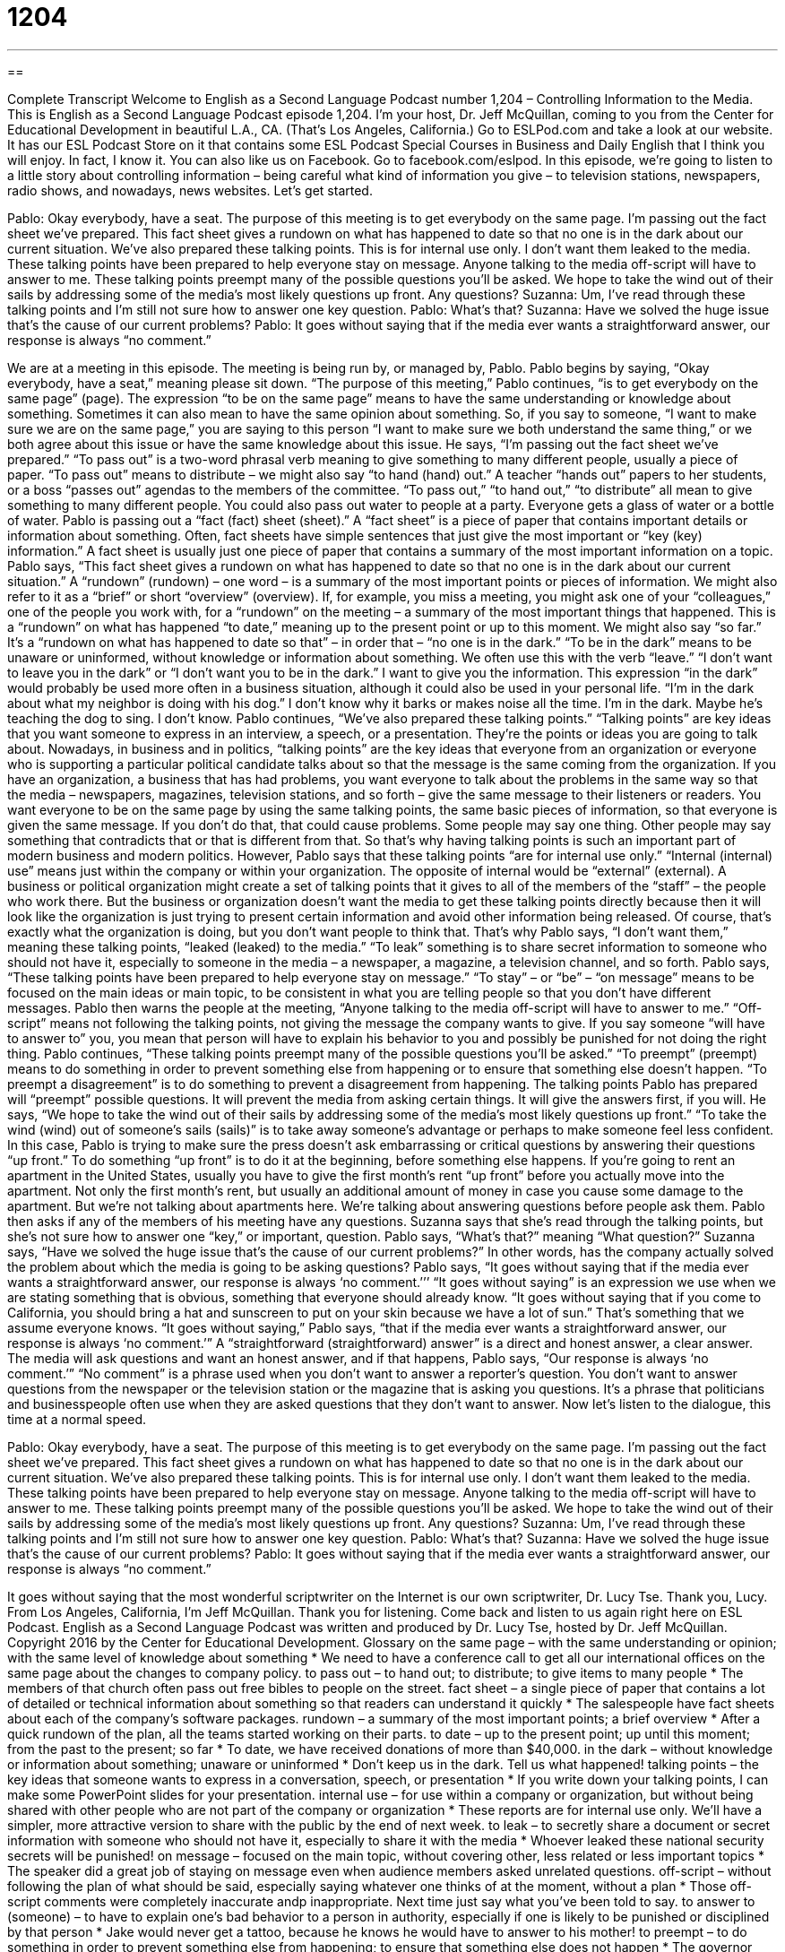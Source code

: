 = 1204
:toc: left
:toclevels: 3
:sectnums:
:stylesheet: ../../../myAdocCss.css

'''

== 

Complete Transcript
Welcome to English as a Second Language Podcast number 1,204 – Controlling Information to the Media.
This is English as a Second Language Podcast episode 1,204. I’m your host, Dr. Jeff McQuillan, coming to you from the Center for Educational Development in beautiful L.A., CA. (That’s Los Angeles, California.)
Go to ESLPod.com and take a look at our website. It has our ESL Podcast Store on it that contains some ESL Podcast Special Courses in Business and Daily English that I think you will enjoy. In fact, I know it. You can also like us on Facebook. Go to facebook.com/eslpod.
In this episode, we’re going to listen to a little story about controlling information – being careful what kind of information you give – to television stations, newspapers, radio shows, and nowadays, news websites. Let’s get started.
[start of dialogue]
Pablo: Okay everybody, have a seat. The purpose of this meeting is to get everybody on the same page.
I’m passing out the fact sheet we’ve prepared. This fact sheet gives a rundown on what has happened to date so that no one is in the dark about our current situation.
We’ve also prepared these talking points. This is for internal use only. I don’t want them leaked to the media. These talking points have been prepared to help everyone stay on message. Anyone talking to the media off-script will have to answer to me.
These talking points preempt many of the possible questions you’ll be asked. We hope to take the wind out of their sails by addressing some of the media’s most likely questions up front. Any questions?
Suzanna: Um, I’ve read through these talking points and I’m still not sure how to answer one key question.
Pablo: What’s that?
Suzanna: Have we solved the huge issue that’s the cause of our current problems?
Pablo: It goes without saying that if the media ever wants a straightforward answer, our response is always “no comment.”
[end of dialogue]
We are at a meeting in this episode. The meeting is being run by, or managed by, Pablo. Pablo begins by saying, “Okay everybody, have a seat,” meaning please sit down. “The purpose of this meeting,” Pablo continues, “is to get everybody on the same page” (page).
The expression “to be on the same page” means to have the same understanding or knowledge about something. Sometimes it can also mean to have the same opinion about something. So, if you say to someone, “I want to make sure we are on the same page,” you are saying to this person “I want to make sure we both understand the same thing,” or we both agree about this issue or have the same knowledge about this issue.
He says, “I’m passing out the fact sheet we’ve prepared.” “To pass out” is a two-word phrasal verb meaning to give something to many different people, usually a piece of paper. “To pass out” means to distribute – we might also say “to hand (hand) out.” A teacher “hands out” papers to her students, or a boss “passes out” agendas to the members of the committee. “To pass out,” “to hand out,” “to distribute” all mean to give something to many different people. You could also pass out water to people at a party. Everyone gets a glass of water or a bottle of water.
Pablo is passing out a “fact (fact) sheet (sheet).” A “fact sheet” is a piece of paper that contains important details or information about something. Often, fact sheets have simple sentences that just give the most important or “key (key) information.” A fact sheet is usually just one piece of paper that contains a summary of the most important information on a topic. Pablo says, “This fact sheet gives a rundown on what has happened to date so that no one is in the dark about our current situation.”
A “rundown” (rundown) – one word – is a summary of the most important points or pieces of information. We might also refer to it as a “brief” or short “overview” (overview). If, for example, you miss a meeting, you might ask one of your “colleagues,” one of the people you work with, for a “rundown” on the meeting – a summary of the most important things that happened. This is a “rundown” on what has happened “to date,” meaning up to the present point or up to this moment. We might also say “so far.”
It’s a “rundown on what has happened to date so that” – in order that – “no one is in the dark.” “To be in the dark” means to be unaware or uninformed, without knowledge or information about something. We often use this with the verb “leave.” “I don’t want to leave you in the dark” or “I don’t want you to be in the dark.” I want to give you the information.
This expression “in the dark” would probably be used more often in a business situation, although it could also be used in your personal life. “I’m in the dark about what my neighbor is doing with his dog.” I don’t know why it barks or makes noise all the time. I’m in the dark. Maybe he’s teaching the dog to sing. I don’t know. Pablo continues, “We’ve also prepared these talking points.” “Talking points” are key ideas that you want someone to express in an interview, a speech, or a presentation. They’re the points or ideas you are going to talk about.
Nowadays, in business and in politics, “talking points” are the key ideas that everyone from an organization or everyone who is supporting a particular political candidate talks about so that the message is the same coming from the organization. If you have an organization, a business that has had problems, you want everyone to talk about the problems in the same way so that the media – newspapers, magazines, television stations, and so forth – give the same message to their listeners or readers.
You want everyone to be on the same page by using the same talking points, the same basic pieces of information, so that everyone is given the same message. If you don’t do that, that could cause problems. Some people may say one thing. Other people may say something that contradicts that or that is different from that. So that’s why having talking points is such an important part of modern business and modern politics. However, Pablo says that these talking points “are for internal use only.” “Internal (internal) use” means just within the company or within your organization.
The opposite of internal would be “external” (external). A business or political organization might create a set of talking points that it gives to all of the members of the “staff” – the people who work there. But the business or organization doesn’t want the media to get these talking points directly because then it will look like the organization is just trying to present certain information and avoid other information being released. Of course, that’s exactly what the organization is doing, but you don’t want people to think that.
That’s why Pablo says, “I don’t want them,” meaning these talking points, “leaked (leaked) to the media.” “To leak” something is to share secret information to someone who should not have it, especially to someone in the media – a newspaper, a magazine, a television channel, and so forth. Pablo says, “These talking points have been prepared to help everyone stay on message.” “To stay” – or “be” – “on message” means to be focused on the main ideas or main topic, to be consistent in what you are telling people so that you don’t have different messages.
Pablo then warns the people at the meeting, “Anyone talking to the media off-script will have to answer to me.” “Off-script” means not following the talking points, not giving the message the company wants to give. If you say someone “will have to answer to” you, you mean that person will have to explain his behavior to you and possibly be punished for not doing the right thing.
Pablo continues, “These talking points preempt many of the possible questions you’ll be asked.” “To preempt” (preempt) means to do something in order to prevent something else from happening or to ensure that something else doesn’t happen. “To preempt a disagreement” is to do something to prevent a disagreement from happening. The talking points Pablo has prepared will “preempt” possible questions. It will prevent the media from asking certain things. It will give the answers first, if you will.
He says, “We hope to take the wind out of their sails by addressing some of the media’s most likely questions up front.” “To take the wind (wind) out of someone’s sails (sails)” is to take away someone’s advantage or perhaps to make someone feel less confident. In this case, Pablo is trying to make sure the press doesn’t ask embarrassing or critical questions by answering their questions “up front.” To do something “up front” is to do it at the beginning, before something else happens.
If you’re going to rent an apartment in the United States, usually you have to give the first month’s rent “up front” before you actually move into the apartment. Not only the first month’s rent, but usually an additional amount of money in case you cause some damage to the apartment. But we’re not talking about apartments here. We’re talking about answering questions before people ask them.
Pablo then asks if any of the members of his meeting have any questions. Suzanna says that she’s read through the talking points, but she’s not sure how to answer one “key,” or important, question. Pablo says, “What’s that?” meaning “What question?” Suzanna says, “Have we solved the huge issue that’s the cause of our current problems?” In other words, has the company actually solved the problem about which the media is going to be asking questions?
Pablo says, “It goes without saying that if the media ever wants a straightforward answer, our response is always ‘no comment.’’’ “It goes without saying” is an expression we use when we are stating something that is obvious, something that everyone should already know. “It goes without saying that if you come to California, you should bring a hat and sunscreen to put on your skin because we have a lot of sun.” That’s something that we assume everyone knows. “It goes without saying,” Pablo says, “that if the media ever wants a straightforward answer, our response is always ‘no comment.’”
A “straightforward (straightforward) answer” is a direct and honest answer, a clear answer. The media will ask questions and want an honest answer, and if that happens, Pablo says, “Our response is always ‘no comment.’” “No comment” is a phrase used when you don’t want to answer a reporter’s question. You don’t want to answer questions from the newspaper or the television station or the magazine that is asking you questions. It’s a phrase that politicians and businesspeople often use when they are asked questions that they don’t want to answer.
Now let’s listen to the dialogue, this time at a normal speed.
[start of dialogue]
Pablo: Okay everybody, have a seat. The purpose of this meeting is to get everybody on the same page.
I’m passing out the fact sheet we’ve prepared. This fact sheet gives a rundown on what has happened to date so that no one is in the dark about our current situation.
We’ve also prepared these talking points. This is for internal use only. I don’t want them leaked to the media. These talking points have been prepared to help everyone stay on message. Anyone talking to the media off-script will have to answer to me.
These talking points preempt many of the possible questions you’ll be asked. We hope to take the wind out of their sails by addressing some of the media’s most likely questions up front. Any questions?
Suzanna: Um, I’ve read through these talking points and I’m still not sure how to answer one key question.
Pablo: What’s that?
Suzanna: Have we solved the huge issue that’s the cause of our current problems?
Pablo: It goes without saying that if the media ever wants a straightforward answer, our response is always “no comment.”
[end of dialogue]
It goes without saying that the most wonderful scriptwriter on the Internet is our own scriptwriter, Dr. Lucy Tse. Thank you, Lucy.
From Los Angeles, California, I’m Jeff McQuillan. Thank you for listening. Come back and listen to us again right here on ESL Podcast.
English as a Second Language Podcast was written and produced by Dr. Lucy Tse, hosted by Dr. Jeff McQuillan. Copyright 2016 by the Center for Educational Development.
Glossary
on the same page – with the same understanding or opinion; with the same level of knowledge about something
* We need to have a conference call to get all our international offices on the same page about the changes to company policy.
to pass out – to hand out; to distribute; to give items to many people
* The members of that church often pass out free bibles to people on the street.
fact sheet – a single piece of paper that contains a lot of detailed or technical information about something so that readers can understand it quickly
* The salespeople have fact sheets about each of the company’s software packages.
rundown – a summary of the most important points; a brief overview
* After a quick rundown of the plan, all the teams started working on their parts.
to date – up to the present point; up until this moment; from the past to the present; so far
* To date, we have received donations of more than $40,000.
in the dark – without knowledge or information about something; unaware or uninformed
* Don’t keep us in the dark. Tell us what happened!
talking points – the key ideas that someone wants to express in a conversation, speech, or presentation
* If you write down your talking points, I can make some PowerPoint slides for your presentation.
internal use – for use within a company or organization, but without being shared with other people who are not part of the company or organization
* These reports are for internal use only. We’ll have a simpler, more attractive version to share with the public by the end of next week.
to leak – to secretly share a document or secret information with someone who should not have it, especially to share it with the media
* Whoever leaked these national security secrets will be punished!
on message – focused on the main topic, without covering other, less related or less important topics
* The speaker did a great job of staying on message even when audience members asked unrelated questions.
off-script – without following the plan of what should be said, especially saying whatever one thinks of at the moment, without a plan
* Those off-script comments were completely inaccurate andp inappropriate. Next time just say what you’ve been told to say.
to answer to (someone) – to have to explain one’s bad behavior to a person in authority, especially if one is likely to be punished or disciplined by that person
* Jake would never get a tattoo, because he knows he would have to answer to his mother!
to preempt – to do something in order to prevent something else from happening; to ensure that something else does not happen
* The governor preempted a planned protest by cancelling the meeting.
to take the wind out of (one’s) sails – to take away someone’s advantage; to make someone feel less confident, proud, or determined
* We were really excited about opening a restaurant, but hearing the horror stories of other business owners really took the wind out of our sails.
up front – directly and at the beginning, before something else happens
* You’ll need to pay $50 up front, and then $10 for each additional month.
it goes without saying – a phrase used when stating something that is obvious or that should be obvious; a phrase used for emphasis when stating something that should already be known by everyone
* It goes without saying that you should bring a birthday present when attending a birthday party.
straightforward – direct, clear, and honest, without hiding or minimizing anything
* Politicians almost never give straightforward responses. They give long answers that rarely answer the questions they’ve been asked.
no comment – a phrase used when one does not want to speak to the media and does not want to be quoted in news stories
* The lawyer advised her client to say, “No comment” in response to any inquiries about the lawsuit.
Comprehension Questions
1. What is the purpose of the meeting?
a) To have everyone write their name on a single piece of paper.
b) To take a group photograph.
c) To make sure everyone has the same information.
2. What does Pablo mean when he says, “This is for internal use only”?
a) People should eat and/or drink during the meeting.
b) People should memorize the talking points.
c) People should not share the talking points with others.
Answers at bottom.
What Else Does It Mean?
in the dark
The phrase “in the dark,” in this podcast, means without knowledge or information about something or being unaware or uninformed: “I’ll have to tell her the news soon. I can’t keep her in the dark forever.” The phrase “a shot in the dark” means a guess made without having any real information or facts: “That test was so hard! Most of my answers were a shot in the dark.” The phrase “after/before dark” means before/after the sunrise: “The children are supposed to come home before dark.” When talking about feelings, “dark” refers to feelings of sadness or depression: “Do you trust him enough to share your darkest fears?” Finally, “dark humor” refers to things that are bad in a funny way: “Chris’s dark humor can be upsetting to people who do not know him well.”
up front
In this podcast, the phrase “up front” means directly and at the beginning, before something else happens: “When roommates establish clear expectations and rules up front, they are less likely to experience conflict later.” A “front” can be an organization or business that prevents others from seeing illegal or secret activities: “The jewelry store on Main Street is a front for drug and arms dealing.” The phrase “to put on a brave front” means to act brave and appear brave to other people when one does not feel brave: “Ivan was really upset that he didn’t win the competition, but he put on a brave front and congratulated the winner.” Finally, a “front office” refers to the people and divisions of a business that interact with the public: “The front office needs to be staffed by employees with really good people skills.”
Culture Note
The Woozle Effect
The “Woozle effect” refers to the way in which “urban myths” (things that many or most people believe, but that are not true, especially when talking about popular culture) “come into being” (are created). Sometimes “publications” such as newspapers, magazines, and websites make statements that “lack” (do not have) proper “citation” (a statement of where the information is coming from) or that cite research incorrectly. When these publications are cited repeatedly by many people, the statements become “widely believed” (believed by many people), even thought there is little or no “evidence” (proof) for them.
A “Woozle” is the name of an “imaginary” (not real) creature in Winnie the Pooh, a popular children’s book. In the story, two of the characters begin following “tracks” (footprints) in the snow, believing they were left by a Woozle, but “it turns out” (in the end they find out) that they have been following their own tracks while walking in a circle.
Today, a “Woozle effect” is a “shorthand expression” (a way of referring to a complex idea in just a few words) for evidence that is based on citation when the actual evidence within that cited “work” (publication or article) is “weak” (not convincing; not good) or “nonexistent” (does not exist; is not there).
For example, many people “make reference to” (talk about) Malcolm Gladwell’s book, Outliers, citing his “concept” (idea) that the key to achieving “world-class” (the best in the world) “expertise” (ability or knowledge) is “largely” (mainly) practicing something for 10,000 hours. Many researchers have questioned his evidence for such a concept, but thanks to the Woozle effect, so many people have referred to his “10,000 Hour Rule” that it has become a widely accepted urban myth.
Comprehension Answers
1 - c
2 - c